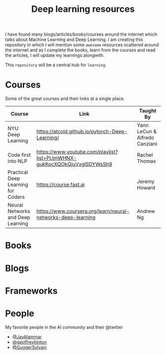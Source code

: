 #+title: Deep learning resources


I have found many blogs/articles/books/courses around the internet which talks
about Machine Learning and Deep Learning. I am creating this repository in which
I will mention some ~awesome~ resources scattered around the internet and as I
complete the books, learn from the courses and read the articles, I will update
my learnings alongwith.

This ~repository~ will be a central hub for =learning=.


* Courses

Some of the great courses and their links at a single place.

| Course                             | Link                                                                     | Taught By                     |
|------------------------------------+--------------------------------------------------------------------------+-------------------------------|
| NYU Deep Learning                  | https://atcold.github.io/pytorch-Deep-Learning/                          | Yann LeCun & Alfredo Canziani |
| Code first into NLP                | https://www.youtube.com/playlist?list=PLtmWHNX-gukKocXQOkQjuVxglSDYWsSh9 | Rachel Thomas                 |
| Practical Deep Learning for Coders | https://course.fast.ai                                                   | Jeremy Howard                 |
| Neural Networks and Deep Learning  | https://www.coursera.org/learn/neural-networks-deep-learning             | Andrew Ng                     |

* Books
* Blogs
* Frameworks
* People
My favorite people in the AI community and their @twitter

- [[https://twitter.com/JayAlammar][@JayAlammar]]
- [[https://twitter.com/geoffreyhinton][@geoffreyhinton]]
- [[https://twitter.com/GuggerSylvain][@GuggerSylvain]]
